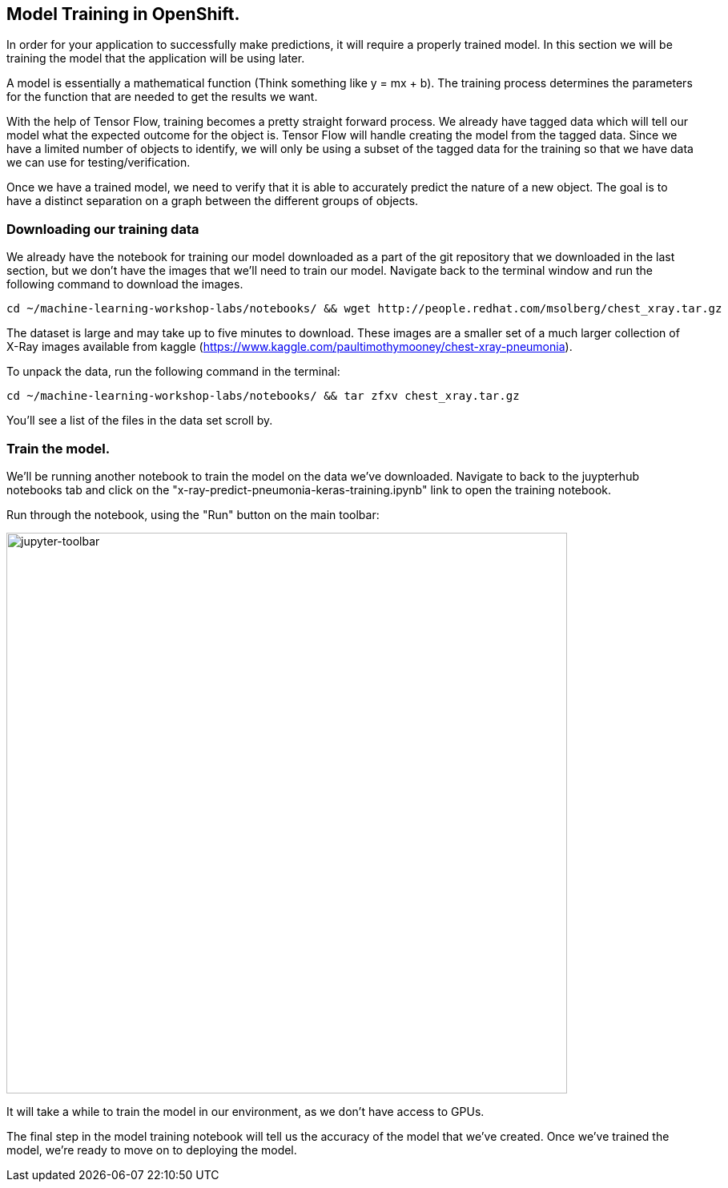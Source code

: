 == Model Training in OpenShift.

In order for your application to successfully make predictions, it will require a properly trained model. In this section we will be training the model that the application will be using later.

A model is essentially a mathematical function (Think something like y = mx + b). The training process determines the parameters for the function that are needed to get the results we want.

With the help of Tensor Flow, training becomes a pretty straight forward process. We already have tagged data which will tell our model what the expected outcome for the object is. Tensor Flow will handle creating the model from the tagged data. Since we have a limited number of objects to identify, we will only be using a subset of the tagged data for the training so that we have data we can use for testing/verification.

Once we have a trained model, we need to verify that it is able to accurately predict the nature of a new object. The goal is to have a distinct separation on a graph between the different groups of objects.

=== Downloading our training data

We already have the notebook for training our model downloaded as a part of the git repository that we downloaded in the last section, but we don't have the images that we'll need to train our model. Navigate back to the terminal window and run the following command to download the images.


[source,sh,role="copypaste"]
----
cd ~/machine-learning-workshop-labs/notebooks/ && wget http://people.redhat.com/msolberg/chest_xray.tar.gz
----

The dataset is large and may take up to five minutes to download. These images are a smaller set of a much larger collection of X-Ray images available from kaggle (https://www.kaggle.com/paultimothymooney/chest-xray-pneumonia).

To unpack the data, run the following command in the terminal:

[source,sh,role="copypaste"]
----
cd ~/machine-learning-workshop-labs/notebooks/ && tar zfxv chest_xray.tar.gz
----

You'll see a list of the files in the data set scroll by.

=== Train the model.

We'll be running another notebook to train the model on the data we've downloaded. Navigate to back to the juypterhub notebooks tab and click on the "x-ray-predict-pneumonia-keras-training.ipynb" link to open the training notebook.

Run through the notebook, using the "Run" button on the main toolbar:

image::jupyter-toolbar.png[jupyter-toolbar,700]

It will take a while to train the model in our environment, as we don't have access to GPUs.

The final step in the model training notebook will tell us the accuracy of the model that we've created. Once we've trained the model, we're ready to move on to deploying the model.

